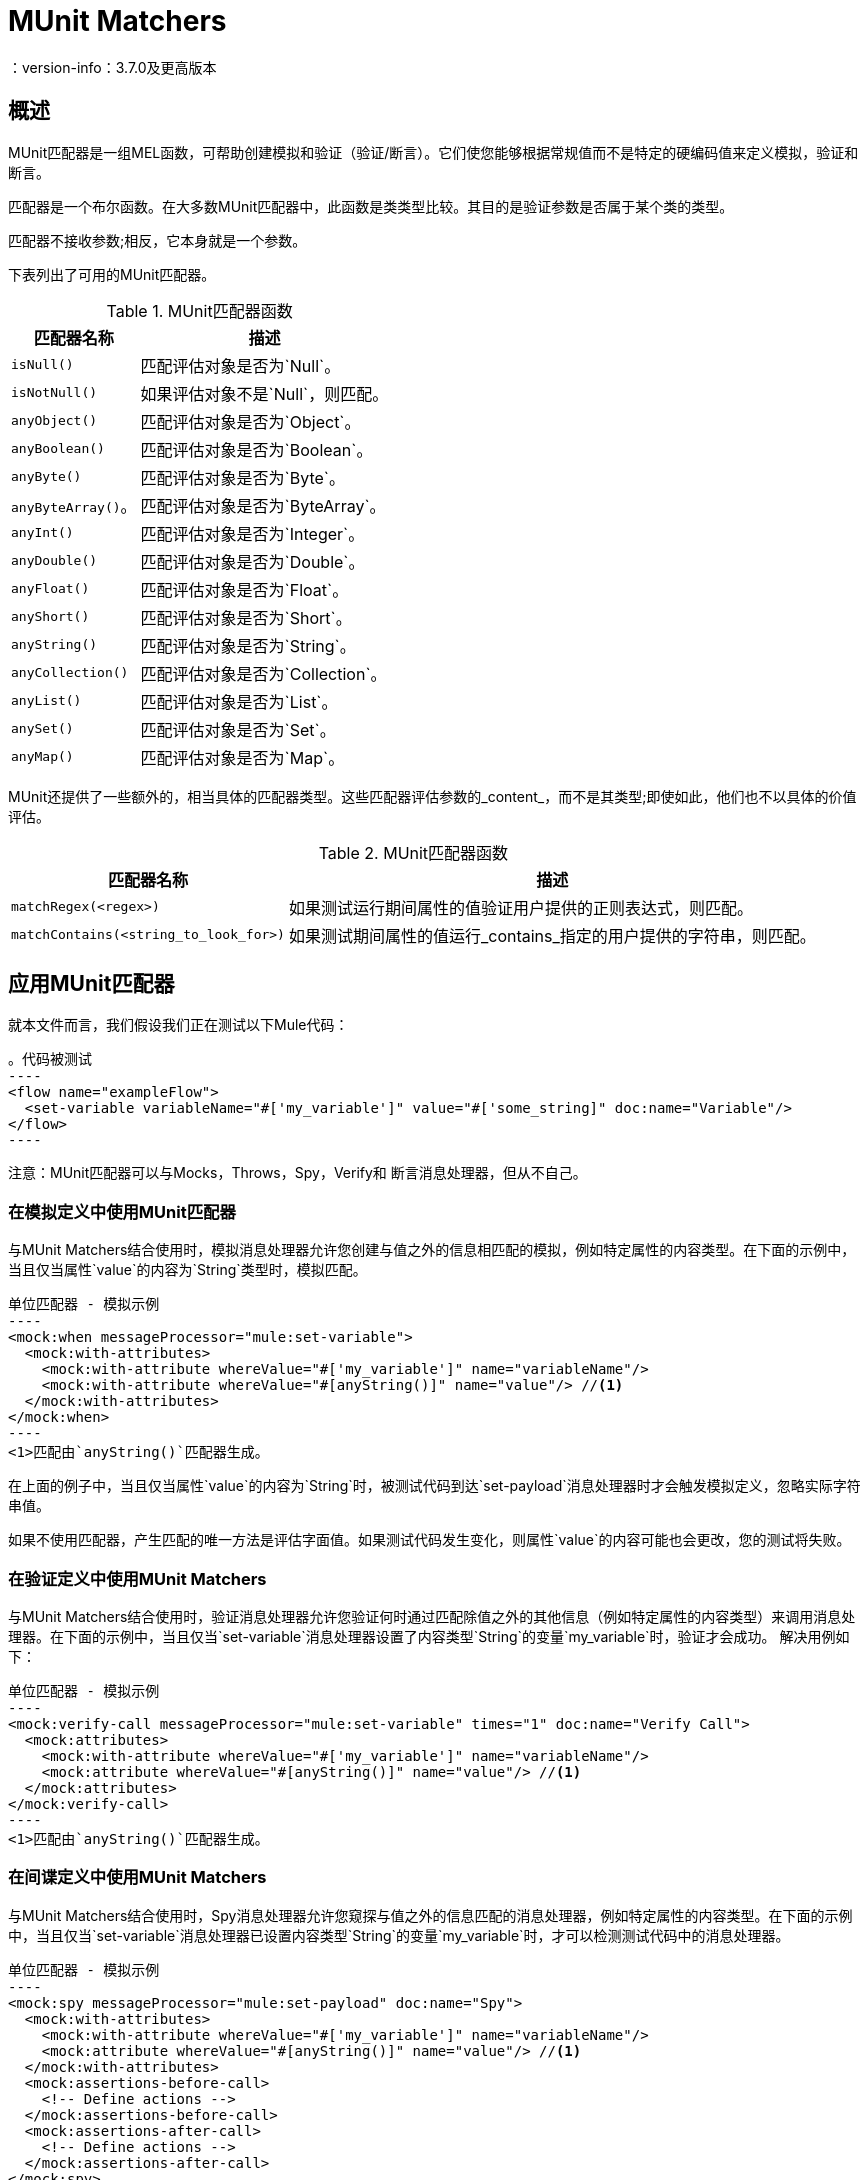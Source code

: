 =  MUnit Matchers
：version-info：3.7.0及更高版本
:keywords: munit, testing, unit testing

== 概述

MUnit匹配器是一组MEL函数，可帮助创建模拟和验证（验证/断言）。它们使您能够根据常规值而不是特定的硬编码值来定义模拟，验证和断言。

匹配器是一个布尔函数。在大多数MUnit匹配器中，此函数是类类型比较。其目的是验证参数是否属于某个类的类型。

匹配器不接收参数;相反，它本身就是一个参数。

下表列出了可用的MUnit匹配器。

[%header%autowidth.spread]
.MUnit匹配器函数
|===
| 匹配器名称 | 描述

| `isNull()`
|匹配评估对象是否为`Null`。

| `isNotNull()`
|如果评估对象不是`Null`，则匹配。

| `anyObject()`
|匹配评估对象是否为`Object`。

| `anyBoolean()`
|匹配评估对象是否为`Boolean`。

| `anyByte()`
|匹配评估对象是否为`Byte`。

| `anyByteArray()`。
|匹配评估对象是否为`ByteArray`。

| `anyInt()`
|匹配评估对象是否为`Integer`。

| `anyDouble()`
|匹配评估对象是否为`Double`。

| `anyFloat()`
|匹配评估对象是否为`Float`。

| `anyShort()`
|匹配评估对象是否为`Short`。

| `anyString()`
|匹配评估对象是否为`String`。

| `anyCollection()`
|匹配评估对象是否为`Collection`。

| `anyList()`
|匹配评估对象是否为`List`。

| `anySet()`
|匹配评估对象是否为`Set`。

| `anyMap()`
|匹配评估对象是否为`Map`。

|===

MUnit还提供了一些额外的，相当具体的匹配器类型。这些匹配器评估参数的_content_，而不是其类型;即使如此，他们也不以具体的价值评估。

[%header%autowidth.spread]
.MUnit匹配器函数
|===
| 匹配器名称 | 描述

| `matchRegex(<regex>)`
|如果测试运行期间属性的值验证用户提供的正则表达式，则匹配。

| `matchContains(<string_to_look_for>)`
|如果测试期间属性的值运行_contains_指定的用户提供的字符串，则匹配。

|===

== 应用MUnit匹配器

就本文件而言，我们假设我们正在测试以下Mule代码：

[source, xml, linenums]
。代码被测试
----
<flow name="exampleFlow">
  <set-variable variableName="#['my_variable']" value="#['some_string]" doc:name="Variable"/>
</flow>
----

注意：MUnit匹配器可以与Mocks，Throws，Spy，Verify和
断言消息处理器，但从不自己。

=== 在模拟定义中使用MUnit匹配器

与MUnit Matchers结合使用时，模拟消息处理器允许您创建与值之外的信息相匹配的模拟，例如特定属性的内容类型。在下面的示例中，当且仅当属性`value`的内容为`String`类型时，模拟匹配。

[source, xml, linenums]
单位匹配器 - 模拟示例
----
<mock:when messageProcessor="mule:set-variable">
  <mock:with-attributes>
    <mock:with-attribute whereValue="#['my_variable']" name="variableName"/>
    <mock:with-attribute whereValue="#[anyString()]" name="value"/> //<1>
  </mock:with-attributes>
</mock:when>
----
<1>匹配由`anyString()`匹配器生成。

在上面的例子中，当且仅当属性`value`的内容为`String`时，被测试代码到达`set-payload`消息处理器时才会触发模拟定义，忽略实际字符串值。

如果不使用匹配器，产生匹配的唯一方法是评估字面值。如果测试代码发生变化，则属性`value`的内容可能也会更改，您的测试将失败。

=== 在验证定义中使用MUnit Matchers

与MUnit Matchers结合使用时，验证消息处理器允许您验证何时通过匹配除值之外的其他信息（例如特定属性的内容类型）来调用消息处理器。在下面的示例中，当且仅当`set-variable`消息处理器设置了内容类型`String`的变量`my_variable`时，验证才会成功。
解决用例如下：

[source, xml, linenums]
单位匹配器 - 模拟示例
----
<mock:verify-call messageProcessor="mule:set-variable" times="1" doc:name="Verify Call">
  <mock:attributes>
    <mock:with-attribute whereValue="#['my_variable']" name="variableName"/>
    <mock:attribute whereValue="#[anyString()]" name="value"/> //<1>
  </mock:attributes>
</mock:verify-call>
----
<1>匹配由`anyString()`匹配器生成。

=== 在间谍定义中使用MUnit Matchers

与MUnit Matchers结合使用时，Spy消息处理器允许您窥探与值之外的信息匹配的消息处理器，例如特定属性的内容类型。在下面的示例中，当且仅当`set-variable`消息处理器已设置内容类型`String`的变量`my_variable`时，才可以检测测试代码中的消息处理器。

[source, xml, linenums]
单位匹配器 - 模拟示例
----
<mock:spy messageProcessor="mule:set-payload" doc:name="Spy">
  <mock:with-attributes>
    <mock:with-attribute whereValue="#['my_variable']" name="variableName"/>
    <mock:attribute whereValue="#[anyString()]" name="value"/> //<1>
  </mock:with-attributes>
  <mock:assertions-before-call>
    <!-- Define actions -->
  </mock:assertions-before-call>
  <mock:assertions-after-call>
    <!-- Define actions -->
  </mock:assertions-after-call>
</mock:spy>
----
<1>匹配由`anyString()`匹配器生成。

=== 在断言定义中使用MUnit匹配器

当与MUnit匹配器结合使用时，您可以大大增强Assert消息处理器的强大功能，例如，通过验证Mule消息的内容属于特定类型。

下面的例子验证了Mule消息的内容是一个布尔值。

[source,xml,linenums]
.MUnit Matchers  -  Assert payload example
----
<munit:assert-true message="oops!" condition="#[valueOf(payload).is(anyBoolean())]" />
----

注意属性`condition`的内容：

[source, xml, linenums]
----
#[
valueOf(payload)    //<1>
.is(anyBoolean())   //<2>
]
----
<1>为有效负载创建`ElementMatcher`。
<2>在Mule消息的有效载荷上运行`anyBoolean()` MUnit匹配器。

在这个例子中，我们首先需要为有效载荷创建一个_ElementMatcher_。然后，我们可以通过调用方法`is()`让`ElementMatcher`在其自身上运行`anyBoolean()`匹配器。

Mule消息属性中的====  MUnit匹配器

如果您希望通过Mule消息属性运行断言并使用MUnit匹配器，则可以使用`valueOf()`函数。例如：

[source,xml,linenums]
.MUnit Matchers  - 断言调用属性示例
----
<munit:assert-true message="oops!" condition="#[valueOf(flowVars['my_variable']).is(anyBoolean())]" />
----

为了便于编写这种类型的断言，MUnit提供了另一组MEL函数，它们可以直接访问Mule消息的属性`ElementMatcher`。

[%header%autowidth.spread]
.MUnit匹配器 - 消息属性ElementMatcher构建器
|===
|功能  |说明

| `messageInboundProperty(propertyName)`
|使用提供的名称返回`inbound`属性的ElementMatcher。

| `messageOutboundProperty(propertyName)`
|使用提供的名称返回`outbound`属性的ElementMatcher。

| `messageInvocationProperty(propertyName)`
|使用提供的名称返回`invocation`属性的ElementMatcher。

| `messageInboundAttachment(propertyName)`
|使用提供的名称返回`inbound`附件的ElementMatcher。

| `messageOutboundAttachment(propertyName)`
|使用提供的名称返回`outbound`附件的ElementMatcher。

|===

有了这些函数，您可以将上面的示例更改为：

[source, xml, linenums]
.MUnit匹配器 - 断言调用属性示例
----
<munit:assert-true condition="#[messageInvocationProperty('my_variable').is(anyBoolean())]"/>
----

